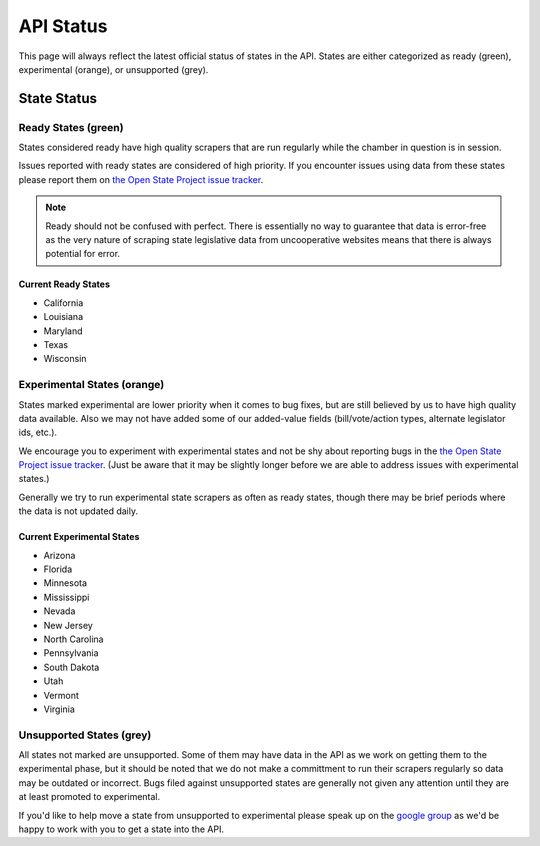 ==========
API Status
==========

This page will always reflect the latest official status of states in the API.  States are either categorized as ready (green), experimental (orange), or unsupported (grey).


State Status
============

.. image:: /_static/apimap.png
    :width: 576
    :height: 352

Ready States (green)
--------------------

States considered ready have high quality scrapers that are run regularly while the chamber in question is in session.

Issues reported with ready states are considered of high priority.  If you encounter issues using data from these states please report them on `the Open State Project issue tracker <http://code.google.com/p/openstates/issues/list>`_.

.. note::
    Ready should not be confused with perfect.  There is essentially no way to guarantee that data is error-free as the very nature of scraping state legislative data from uncooperative websites means that there is always potential for error.

Current Ready States
~~~~~~~~~~~~~~~~~~~~
* California
* Louisiana
* Maryland
* Texas
* Wisconsin

Experimental States (orange)
----------------------------

States marked experimental are lower priority when it comes to bug fixes, but are still believed by us to have high quality data available.  Also we may not have added some of our added-value fields (bill/vote/action types, alternate legislator ids, etc.).

We encourage you to experiment with experimental states and not be shy about reporting bugs in the `the Open State Project issue tracker <http://code.google.com/p/openstates/issues/list>`_.  (Just be aware that it may be slightly longer before we are able to address issues with experimental states.)

Generally we try to run experimental state scrapers as often as ready states, though there may be brief periods where the data is not updated daily.

Current Experimental States
~~~~~~~~~~~~~~~~~~~~~~~~~~~
* Arizona
* Florida
* Minnesota
* Mississippi
* Nevada
* New Jersey
* North Carolina
* Pennsylvania
* South Dakota
* Utah
* Vermont
* Virginia

Unsupported States (grey)
-------------------------

All states not marked are unsupported.  Some of them may have data in the API as we work on getting them to the experimental phase, but it should be noted that we do not make a committment to run their scrapers regularly so data may be outdated or incorrect.  Bugs filed against unsupported states are generally not given any attention until they are at least promoted to experimental.

If you'd like to help move a state from unsupported to experimental please speak up on the `google group <http://groups.google.com/group/fifty-state-project>`_ as we'd be happy to work with you to get a state into the API.
